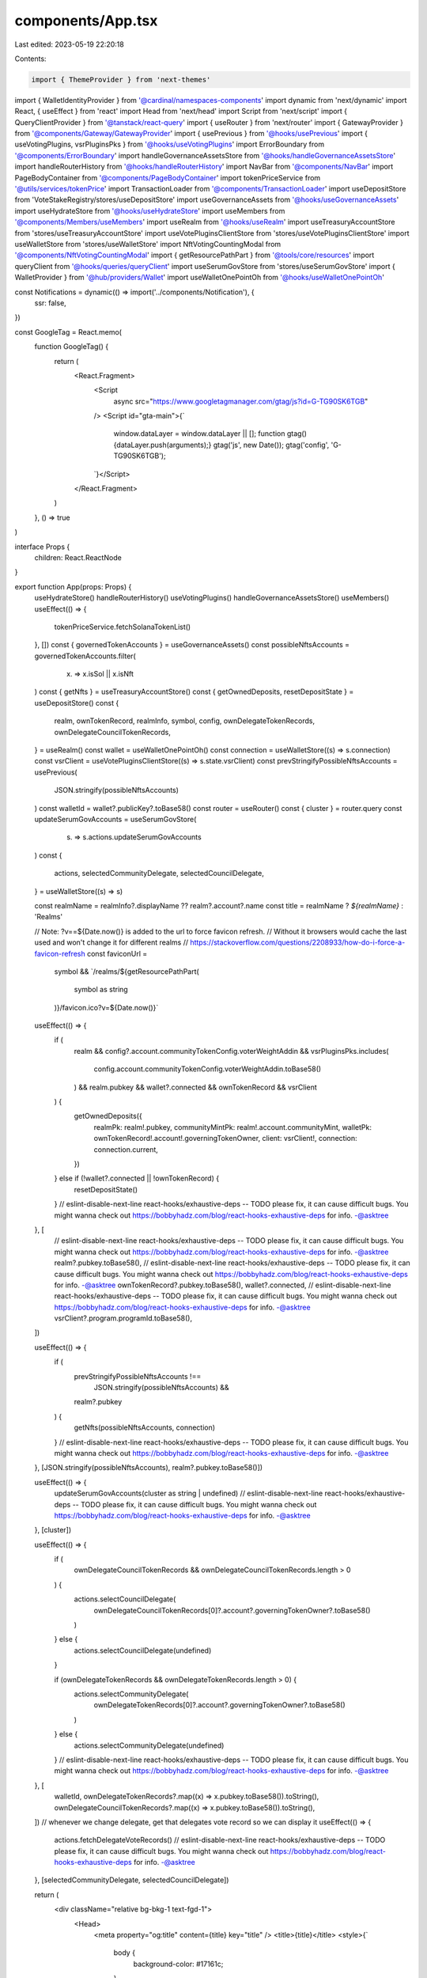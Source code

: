 components/App.tsx
==================

Last edited: 2023-05-19 22:20:18

Contents:

.. code-block:: tsx

    import { ThemeProvider } from 'next-themes'
import { WalletIdentityProvider } from '@cardinal/namespaces-components'
import dynamic from 'next/dynamic'
import React, { useEffect } from 'react'
import Head from 'next/head'
import Script from 'next/script'
import { QueryClientProvider } from '@tanstack/react-query'
import { useRouter } from 'next/router'
import { GatewayProvider } from '@components/Gateway/GatewayProvider'
import { usePrevious } from '@hooks/usePrevious'
import { useVotingPlugins, vsrPluginsPks } from '@hooks/useVotingPlugins'
import ErrorBoundary from '@components/ErrorBoundary'
import handleGovernanceAssetsStore from '@hooks/handleGovernanceAssetsStore'
import handleRouterHistory from '@hooks/handleRouterHistory'
import NavBar from '@components/NavBar'
import PageBodyContainer from '@components/PageBodyContainer'
import tokenPriceService from '@utils/services/tokenPrice'
import TransactionLoader from '@components/TransactionLoader'
import useDepositStore from 'VoteStakeRegistry/stores/useDepositStore'
import useGovernanceAssets from '@hooks/useGovernanceAssets'
import useHydrateStore from '@hooks/useHydrateStore'
import useMembers from '@components/Members/useMembers'
import useRealm from '@hooks/useRealm'
import useTreasuryAccountStore from 'stores/useTreasuryAccountStore'
import useVotePluginsClientStore from 'stores/useVotePluginsClientStore'
import useWalletStore from 'stores/useWalletStore'
import NftVotingCountingModal from '@components/NftVotingCountingModal'
import { getResourcePathPart } from '@tools/core/resources'
import queryClient from '@hooks/queries/queryClient'
import useSerumGovStore from 'stores/useSerumGovStore'
import { WalletProvider } from '@hub/providers/Wallet'
import useWalletOnePointOh from '@hooks/useWalletOnePointOh'

const Notifications = dynamic(() => import('../components/Notification'), {
  ssr: false,
})

const GoogleTag = React.memo(
  function GoogleTag() {
    return (
      <React.Fragment>
        <Script
          async
          src="https://www.googletagmanager.com/gtag/js?id=G-TG90SK6TGB"
        />
        <Script id="gta-main">{`
          window.dataLayer = window.dataLayer || [];
          function gtag(){dataLayer.push(arguments);}
          gtag('js', new Date());
          gtag('config', 'G-TG90SK6TGB');
        `}</Script>
      </React.Fragment>
    )
  },
  () => true
)

interface Props {
  children: React.ReactNode
}

export function App(props: Props) {
  useHydrateStore()
  handleRouterHistory()
  useVotingPlugins()
  handleGovernanceAssetsStore()
  useMembers()
  useEffect(() => {
    tokenPriceService.fetchSolanaTokenList()
  }, [])
  const { governedTokenAccounts } = useGovernanceAssets()
  const possibleNftsAccounts = governedTokenAccounts.filter(
    (x) => x.isSol || x.isNft
  )
  const { getNfts } = useTreasuryAccountStore()
  const { getOwnedDeposits, resetDepositState } = useDepositStore()
  const {
    realm,
    ownTokenRecord,
    realmInfo,
    symbol,
    config,
    ownDelegateTokenRecords,
    ownDelegateCouncilTokenRecords,
  } = useRealm()
  const wallet = useWalletOnePointOh()
  const connection = useWalletStore((s) => s.connection)
  const vsrClient = useVotePluginsClientStore((s) => s.state.vsrClient)
  const prevStringifyPossibleNftsAccounts = usePrevious(
    JSON.stringify(possibleNftsAccounts)
  )
  const walletId = wallet?.publicKey?.toBase58()
  const router = useRouter()
  const { cluster } = router.query
  const updateSerumGovAccounts = useSerumGovStore(
    (s) => s.actions.updateSerumGovAccounts
  )
  const {
    actions,
    selectedCommunityDelegate,
    selectedCouncilDelegate,
  } = useWalletStore((s) => s)

  const realmName = realmInfo?.displayName ?? realm?.account?.name
  const title = realmName ? `${realmName}` : 'Realms'

  // Note: ?v==${Date.now()} is added to the url to force favicon refresh.
  // Without it browsers would cache the last used and won't change it for different realms
  // https://stackoverflow.com/questions/2208933/how-do-i-force-a-favicon-refresh
  const faviconUrl =
    symbol &&
    `/realms/${getResourcePathPart(
      symbol as string
    )}/favicon.ico?v=${Date.now()}`

  useEffect(() => {
    if (
      realm &&
      config?.account.communityTokenConfig.voterWeightAddin &&
      vsrPluginsPks.includes(
        config.account.communityTokenConfig.voterWeightAddin.toBase58()
      ) &&
      realm.pubkey &&
      wallet?.connected &&
      ownTokenRecord &&
      vsrClient
    ) {
      getOwnedDeposits({
        realmPk: realm!.pubkey,
        communityMintPk: realm!.account.communityMint,
        walletPk: ownTokenRecord!.account!.governingTokenOwner,
        client: vsrClient!,
        connection: connection.current,
      })
    } else if (!wallet?.connected || !ownTokenRecord) {
      resetDepositState()
    }
    // eslint-disable-next-line react-hooks/exhaustive-deps -- TODO please fix, it can cause difficult bugs. You might wanna check out https://bobbyhadz.com/blog/react-hooks-exhaustive-deps for info. -@asktree
  }, [
    // eslint-disable-next-line react-hooks/exhaustive-deps -- TODO please fix, it can cause difficult bugs. You might wanna check out https://bobbyhadz.com/blog/react-hooks-exhaustive-deps for info. -@asktree
    realm?.pubkey.toBase58(),
    // eslint-disable-next-line react-hooks/exhaustive-deps -- TODO please fix, it can cause difficult bugs. You might wanna check out https://bobbyhadz.com/blog/react-hooks-exhaustive-deps for info. -@asktree
    ownTokenRecord?.pubkey.toBase58(),
    wallet?.connected,
    // eslint-disable-next-line react-hooks/exhaustive-deps -- TODO please fix, it can cause difficult bugs. You might wanna check out https://bobbyhadz.com/blog/react-hooks-exhaustive-deps for info. -@asktree
    vsrClient?.program.programId.toBase58(),
  ])

  useEffect(() => {
    if (
      prevStringifyPossibleNftsAccounts !==
        JSON.stringify(possibleNftsAccounts) &&
      realm?.pubkey
    ) {
      getNfts(possibleNftsAccounts, connection)
    }
    // eslint-disable-next-line react-hooks/exhaustive-deps -- TODO please fix, it can cause difficult bugs. You might wanna check out https://bobbyhadz.com/blog/react-hooks-exhaustive-deps for info. -@asktree
  }, [JSON.stringify(possibleNftsAccounts), realm?.pubkey.toBase58()])

  useEffect(() => {
    updateSerumGovAccounts(cluster as string | undefined)
    // eslint-disable-next-line react-hooks/exhaustive-deps -- TODO please fix, it can cause difficult bugs. You might wanna check out https://bobbyhadz.com/blog/react-hooks-exhaustive-deps for info. -@asktree
  }, [cluster])

  useEffect(() => {
    if (
      ownDelegateCouncilTokenRecords &&
      ownDelegateCouncilTokenRecords.length > 0
    ) {
      actions.selectCouncilDelegate(
        ownDelegateCouncilTokenRecords[0]?.account?.governingTokenOwner?.toBase58()
      )
    } else {
      actions.selectCouncilDelegate(undefined)
    }

    if (ownDelegateTokenRecords && ownDelegateTokenRecords.length > 0) {
      actions.selectCommunityDelegate(
        ownDelegateTokenRecords[0]?.account?.governingTokenOwner?.toBase58()
      )
    } else {
      actions.selectCommunityDelegate(undefined)
    }
    // eslint-disable-next-line react-hooks/exhaustive-deps -- TODO please fix, it can cause difficult bugs. You might wanna check out https://bobbyhadz.com/blog/react-hooks-exhaustive-deps for info. -@asktree
  }, [
    walletId,
    ownDelegateTokenRecords?.map((x) => x.pubkey.toBase58()).toString(),
    ownDelegateCouncilTokenRecords?.map((x) => x.pubkey.toBase58()).toString(),
  ])
  // whenever we change delegate, get that delegates vote record so we can display it
  useEffect(() => {
    actions.fetchDelegateVoteRecords()
    // eslint-disable-next-line react-hooks/exhaustive-deps -- TODO please fix, it can cause difficult bugs. You might wanna check out https://bobbyhadz.com/blog/react-hooks-exhaustive-deps for info. -@asktree
  }, [selectedCommunityDelegate, selectedCouncilDelegate])

  return (
    <div className="relative bg-bkg-1 text-fgd-1">
      <Head>
        <meta property="og:title" content={title} key="title" />
        <title>{title}</title>
        <style>{`
          body {
            background-color: #17161c;
          }
        `}</style>
        {faviconUrl ? (
          <>
            <link rel="icon" href={faviconUrl} />
          </>
        ) : (
          <>
            <link
              rel="apple-touch-icon"
              sizes="57x57"
              href="/favicons/apple-icon-57x57.png"
            />
            <link
              rel="apple-touch-icon"
              sizes="60x60"
              href="/favicons/apple-icon-60x60.png"
            />
            <link
              rel="apple-touch-icon"
              sizes="72x72"
              href="/favicons/apple-icon-72x72.png"
            />
            <link
              rel="apple-touch-icon"
              sizes="76x76"
              href="/favicons/apple-icon-76x76.png"
            />
            <link
              rel="apple-touch-icon"
              sizes="114x114"
              href="/favicons/apple-icon-114x114.png"
            />
            <link
              rel="apple-touch-icon"
              sizes="120x120"
              href="/favicons/apple-icon-120x120.png"
            />
            <link
              rel="apple-touch-icon"
              sizes="144x144"
              href="/favicons/apple-icon-144x144.png"
            />
            <link
              rel="apple-touch-icon"
              sizes="152x152"
              href="/favicons/apple-icon-152x152.png"
            />
            <link
              rel="apple-touch-icon"
              sizes="180x180"
              href="/favicons/apple-icon-180x180.png"
            />
            <link
              rel="icon"
              type="image/png"
              sizes="192x192"
              href="/favicons/android-icon-192x192.png"
            />
            <link
              rel="icon"
              type="image/png"
              sizes="32x32"
              href="/favicons/favicon-32x32.png"
            />
            <link
              rel="icon"
              type="image/png"
              sizes="96x96"
              href="/favicons/favicon-96x96.png"
            />
            <link
              rel="icon"
              type="image/png"
              sizes="16x16"
              href="/favicons/favicon-16x16.png"
            />
          </>
        )}
      </Head>
      <GoogleTag />
      <ErrorBoundary>
        <QueryClientProvider client={queryClient}>
          <ThemeProvider defaultTheme="Dark">
            <WalletIdentityProvider appName={'Realms'}>
              <WalletProvider>
                <GatewayProvider>
                  <NavBar />
                  <Notifications />
                  <TransactionLoader></TransactionLoader>
                  <NftVotingCountingModal />
                  <PageBodyContainer>{props.children}</PageBodyContainer>
                </GatewayProvider>
              </WalletProvider>
            </WalletIdentityProvider>
          </ThemeProvider>
        </QueryClientProvider>
      </ErrorBoundary>
    </div>
  )
}


